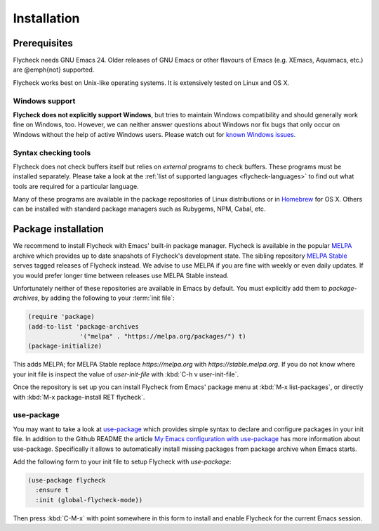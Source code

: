 .. _flycheck-installation:

==============
 Installation
==============

Prerequisites
=============

Flycheck needs GNU Emacs 24.  Older releases of GNU Emacs or other
flavours of Emacs (e.g. XEmacs, Aquamacs, etc.) are @emph{not}
supported.

Flycheck works best on Unix-like operating systems.  It is extensively
tested on Linux and OS X.

.. _flycheck-windows-support:

Windows support
---------------

**Flycheck does not explicitly support Windows**, but tries to maintain Windows
compatibility and should generally work fine on Windows, too.  However, we can
neither answer questions about Windows nor fix bugs that only occur on Windows
without the help of active Windows users.  Please watch out for `known Windows
issues`_.

.. _known Windows issues: https://github.com/flycheck/flycheck/labels/B-Windows%20only

Syntax checking tools
---------------------

Flycheck does not check buffers itself but relies on *external* programs to
check buffers.  These programs must be installed separately.  Please take a look
at the :ref:`list of supported languages <flycheck-languages>` to find out what
tools are required for a particular language.

Many of these programs are available in the package repositories of Linux
distributions or in Homebrew_ for OS X.  Others can be installed with standard
package managers such as Rubygems, NPM, Cabal, etc.

.. _Homebrew: http://brew.sh

Package installation
====================

We recommend to install Flycheck with Emacs' built-in package manager.  Flycheck
is available in the popular MELPA_ archive which provides up to date snapshots
of Flycheck's development state.  The sibling repository `MELPA Stable`_ serves
tagged releases of Flycheck instead.  We advise to use MELPA if you are fine
with weekly or even daily updates.  If you would prefer longer time between
releases use MELPA Stable instead.

Unfortunately neither of these repositories are available in Emacs by default.
You must explicitly add them to `package-archives`, by adding the following to
your :term:`init file`:

.. code-block:: elisp

   (require 'package)
   (add-to-list 'package-archives
                 '("melpa" . "https://melpa.org/packages/") t)
   (package-initialize)

This adds MELPA; for MELPA Stable replace `https://melpa.org` with
`https://stable.melpa.org`.  If you do not know where your init file is inspect
the value of `user-init-file` with :kbd:`C-h v user-init-file`.

Once the repository is set up you can install Flycheck from Emacs' package menu
at :kbd:`M-x list-packages`, or directly with :kbd:`M-x package-install RET
flycheck`.

use-package
-----------

You may want to take a look at `use-package`_ which provides simple syntax to
declare and configure packages in your init file.  In addition to the Github
README the article `My Emacs configuration with use-package`_ has more
information about use-package.  Specifically it allows to automatically install
missing packages from package archive when Emacs starts.

Add the following form to your init file to setup Flycheck with `use-package`:

.. code-block:: elisp

   (use-package flycheck
     :ensure t
     :init (global-flycheck-mode))

Then press :kbd:`C-M-x` with point somewhere in this form to install and enable
Flycheck for the current Emacs session.

.. _MELPA: https://melpa.org
.. _MELPA Stable: https://stable.melpa.org
.. _Getting Started: https://melpa.org/#/getting-started
.. _use-package: https://github.com/jwiegley/use-package
.. _My Emacs configuration with use-package: http://www.lunaryorn.com/2015/01/06/my-emacs-configuration-with-use-package.html
